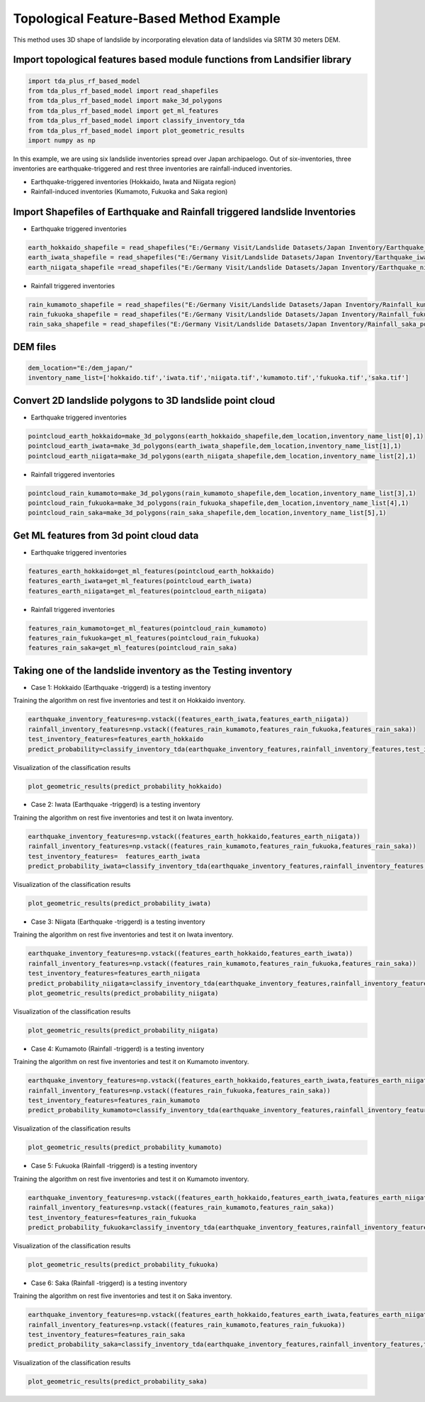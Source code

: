 
Topological Feature-Based Method Example 
=========================================
This method uses 3D shape of landslide by incorporating elevation data of landslides via SRTM 30 meters DEM.




Import topological features based module functions from Landsifier library 
------------------------------------------------------------------------
.. code:: ipython3

   import tda_plus_rf_based_model 
   from tda_plus_rf_based_model import read_shapefiles
   from tda_plus_rf_based_model import make_3d_polygons
   from tda_plus_rf_based_model import get_ml_features
   from tda_plus_rf_based_model import classify_inventory_tda
   from tda_plus_rf_based_model import plot_geometric_results
   import numpy as np
    
    
In this example, we are using six landslide inventories spread over Japan archipaelogo. Out of six-inventories, three inventories are earthquake-triggered
and rest three inventories are rainfall-induced inventories.

- Earthquake-triggered inventories (Hokkaido, Iwata and Niigata region)

- Rainfall-induced inventories (Kumamoto, Fukuoka and Saka region)

Import Shapefiles of Earthquake and Rainfall triggered landslide Inventories
----------------------------------------------------------------------------

- Earthquake triggered inventories

.. code:: ipython3

    earth_hokkaido_shapefile = read_shapefiles("E:/Germany Visit/Landslide Datasets/Japan Inventory/Earthquake_hokkaido_polygons.shp")
    earth_iwata_shapefile = read_shapefiles("E:/Germany Visit/Landslide Datasets/Japan Inventory/Earthquake_iwata_polygons.shp")
    earth_niigata_shapefile =read_shapefiles("E:/Germany Visit/Landslide Datasets/Japan Inventory/Earthquake_niigata_polygons.shp")
    
    
- Rainfall triggered inventories

.. code:: ipython3

    rain_kumamoto_shapefile = read_shapefiles("E:/Germany Visit/Landslide Datasets/Japan Inventory/Rainfall_kumamoto_polygons.shp")
    rain_fukuoka_shapefile = read_shapefiles("E:/Germany Visit/Landslide Datasets/Japan Inventory/Rainfall_fukuoka_polygons.shp")
    rain_saka_shapefile = read_shapefiles("E:/Germany Visit/Landslide Datasets/Japan Inventory/Rainfall_saka_polygons.shp")
    
DEM files 
----------------------------------------------------------------------------  
.. code:: ipython3
    
   dem_location="E:/dem_japan/"
   inventory_name_list=['hokkaido.tif','iwata.tif','niigata.tif','kumamoto.tif','fukuoka.tif','saka.tif']   
    

Convert 2D landslide polygons to 3D landslide point cloud 
----------------------------------------------------------
- Earthquake triggered inventories


.. code:: ipython3

    pointcloud_earth_hokkaido=make_3d_polygons(earth_hokkaido_shapefile,dem_location,inventory_name_list[0],1)
    pointcloud_earth_iwata=make_3d_polygons(earth_iwata_shapefile,dem_location,inventory_name_list[1],1)
    pointcloud_earth_niigata=make_3d_polygons(earth_niigata_shapefile,dem_location,inventory_name_list[2],1)

- Rainfall triggered inventories

.. code:: ipython3

  pointcloud_rain_kumamoto=make_3d_polygons(rain_kumamoto_shapefile,dem_location,inventory_name_list[3],1)
  pointcloud_rain_fukuoka=make_3d_polygons(rain_fukuoka_shapefile,dem_location,inventory_name_list[4],1)
  pointcloud_rain_saka=make_3d_polygons(rain_saka_shapefile,dem_location,inventory_name_list[5],1)
  
  
Get ML features from 3d point cloud data
------------------------------------------

- Earthquake triggered inventories


.. code:: ipython3

   features_earth_hokkaido=get_ml_features(pointcloud_earth_hokkaido)
   features_earth_iwata=get_ml_features(pointcloud_earth_iwata)
   features_earth_niigata=get_ml_features(pointcloud_earth_niigata)

- Rainfall triggered inventories

.. code:: ipython3

  features_rain_kumamoto=get_ml_features(pointcloud_rain_kumamoto)
  features_rain_fukuoka=get_ml_features(pointcloud_rain_fukuoka)
  features_rain_saka=get_ml_features(pointcloud_rain_saka)


Taking one of the landslide inventory as the Testing inventory
---------------------------------------------------------------

- Case 1: Hokkaido (Earthquake -triggerd) is a testing inventory 

Training the algorithm on rest five inventories and test it on Hokkaido inventory.

.. code:: ipython3

   earthquake_inventory_features=np.vstack((features_earth_iwata,features_earth_niigata))
   rainfall_inventory_features=np.vstack((features_rain_kumamoto,features_rain_fukuoka,features_rain_saka))
   test_inventory_features=features_earth_hokkaido
   predict_probability=classify_inventory_tda(earthquake_inventory_features,rainfall_inventory_features,test_inventory_features)


Visualization of the classification results



.. code:: ipython3

    plot_geometric_results(predict_probability_hokkaido)
    
.. image:: https://user-images.githubusercontent.com/63171258/160238663-af9ccae1-2184-4c1f-95e7-603cb0e87b30.png
   :width: 1200    
        
- Case 2: Iwata (Earthquake -triggerd) is a testing inventory 

Training the algorithm on rest five inventories and test it on Iwata inventory.

.. code:: ipython3

   earthquake_inventory_features=np.vstack((features_earth_hokkaido,features_earth_niigata))
   rainfall_inventory_features=np.vstack((features_rain_kumamoto,features_rain_fukuoka,features_rain_saka))
   test_inventory_features=  features_earth_iwata
   predict_probability_iwata=classify_inventory_tda(earthquake_inventory_features,rainfall_inventory_features,test_inventory_features)

Visualization of the classification results



.. code:: ipython3

    plot_geometric_results(predict_probability_iwata)
    
.. image:: https://user-images.githubusercontent.com/63171258/160238666-5efa2fb2-97f0-4d21-9bca-59b024530376.png
   :width: 1200       
    
- Case 3: Niigata (Earthquake -triggerd) is a testing inventory 

Training the algorithm on rest five inventories and test it on Iwata inventory.

.. code:: ipython3

   earthquake_inventory_features=np.vstack((features_earth_hokkaido,features_earth_iwata))
   rainfall_inventory_features=np.vstack((features_rain_kumamoto,features_rain_fukuoka,features_rain_saka))
   test_inventory_features=features_earth_niigata  
   predict_probability_niigata=classify_inventory_tda(earthquake_inventory_features,rainfall_inventory_features,test_inventory_features)
   plot_geometric_results(predict_probability_niigata)

Visualization of the classification results



.. code:: ipython3

     plot_geometric_results(predict_probability_niigata)

.. image:: https://user-images.githubusercontent.com/63171258/160238668-34a47632-71f7-4ea7-89b7-2f7b4a8b34f7.png
   :width: 1200   
     
- Case 4: Kumamoto (Rainfall -triggerd) is a testing inventory 

Training the algorithm on rest five inventories and test it on Kumamoto inventory.

.. code:: ipython3

   earthquake_inventory_features=np.vstack((features_earth_hokkaido,features_earth_iwata,features_earth_niigata))
   rainfall_inventory_features=np.vstack((features_rain_fukuoka,features_rain_saka))
   test_inventory_features=features_rain_kumamoto  
   predict_probability_kumamoto=classify_inventory_tda(earthquake_inventory_features,rainfall_inventory_features,test_inventory_features)


Visualization of the classification results

.. code:: ipython3

     plot_geometric_results(predict_probability_kumamoto)
  
.. image:: https://user-images.githubusercontent.com/63171258/160238671-4bfb5700-e254-47f4-a480-684962d8e8b3.png
   :width: 1200     
     
- Case 5: Fukuoka (Rainfall -triggerd) is a testing inventory 

Training the algorithm on rest five inventories and test it on Kumamoto inventory.

.. code:: ipython3

   earthquake_inventory_features=np.vstack((features_earth_hokkaido,features_earth_iwata,features_earth_niigata))
   rainfall_inventory_features=np.vstack((features_rain_kumamoto,features_rain_saka))
   test_inventory_features=features_rain_fukuoka  
   predict_probability_fukuoka=classify_inventory_tda(earthquake_inventory_features,rainfall_inventory_features,test_inventory_features)


Visualization of the classification results

.. code:: ipython3

    plot_geometric_results(predict_probability_fukuoka)
 
.. image:: https://user-images.githubusercontent.com/63171258/160238672-88edb769-c25e-4d2f-9549-1d8187a12c4e.png
   :width: 1200    
    
- Case 6: Saka (Rainfall -triggerd) is a testing inventory 

Training the algorithm on rest five inventories and test it on Saka inventory.

.. code:: ipython3

   earthquake_inventory_features=np.vstack((features_earth_hokkaido,features_earth_iwata,features_earth_niigata))
   rainfall_inventory_features=np.vstack((features_rain_kumamoto,features_rain_fukuoka))
   test_inventory_features=features_rain_saka
   predict_probability_saka=classify_inventory_tda(earthquake_inventory_features,rainfall_inventory_features,test_inventory_features)


Visualization of the classification results

.. code:: ipython3

    plot_geometric_results(predict_probability_saka)    
    
.. image:: https://user-images.githubusercontent.com/63171258/160238674-541befb1-4287-4012-b979-dc54c9c80d8e.png
   :width: 1200     
    




    
    



